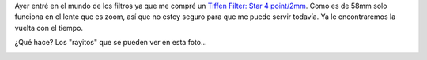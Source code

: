 .. link:
.. description:
.. tags: arte, fotos, portland, viajes
.. date: 2013/06/23 02:25:01
.. title: The moon
.. slug: the-moon

Ayer entré en el mundo de los filtros ya que me compré un `Tiffen
Filter: Star 4
point/2mm <http://www.tiffen.com/displayproduct.html?tablename=filters&itemnum=58STR42>`__.
Como es de 58mm solo funciona en el lente que es zoom, así que no estoy
seguro para que me puede servir todavía. Ya le encontraremos la vuelta
con el tiempo.

¿Qué hace? Los "rayitos" que se pueden ver en esta foto...

|DSC_2646|

.. |DSC_2646| image:: http://humitos.files.wordpress.com/2013/06/dsc_26461.jpg?w=580
   :target: http://humitos.files.wordpress.com/2013/06/dsc_26461.jpg
